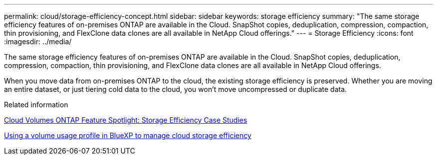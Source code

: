 ---
permalink: cloud/storage-efficiency-concept.html
sidebar: sidebar
keywords: storage efficiency
summary: "The same storage efficiency features of on-premises ONTAP are available in the Cloud. SnapShot copies, deduplication, compression, compaction, thin provisioning, and FlexClone data clones are all available in NetApp Cloud offerings."
---
= Storage Efficiency
:icons: font
:imagesdir: ../media/

[.lead]
The same storage efficiency features of on-premises ONTAP are available in the Cloud. SnapShot copies, deduplication, compression, compaction, thin provisioning, and FlexClone data clones are all available in NetApp Cloud offerings.

When you move data from on-premises ONTAP to the cloud, the existing storage efficiency is preserved. Whether you are moving an entire dataset, or just tiering cold data to the cloud, you won't move uncompressed or duplicate data.

.Related information

https://cloud.netapp.com/blog/storage-efficiency-success-stories-with-cloud-volumes-ontap[Cloud Volumes ONTAP Feature Spotlight: Storage Efficiency Case Studies]

https://docs.netapp.com/us-en/occm/task_planning_your_config.html[Using a volume usage profile in BlueXP to manage cloud storage efficiency]

// 2022 nov 02, internal-issue 916
// 09 DEC 2021, BURT 1430515

